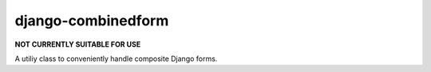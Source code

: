 django-combinedform
-------------------

**NOT CURRENTLY SUITABLE FOR USE**

A utiliy class to conveniently handle composite Django forms.

